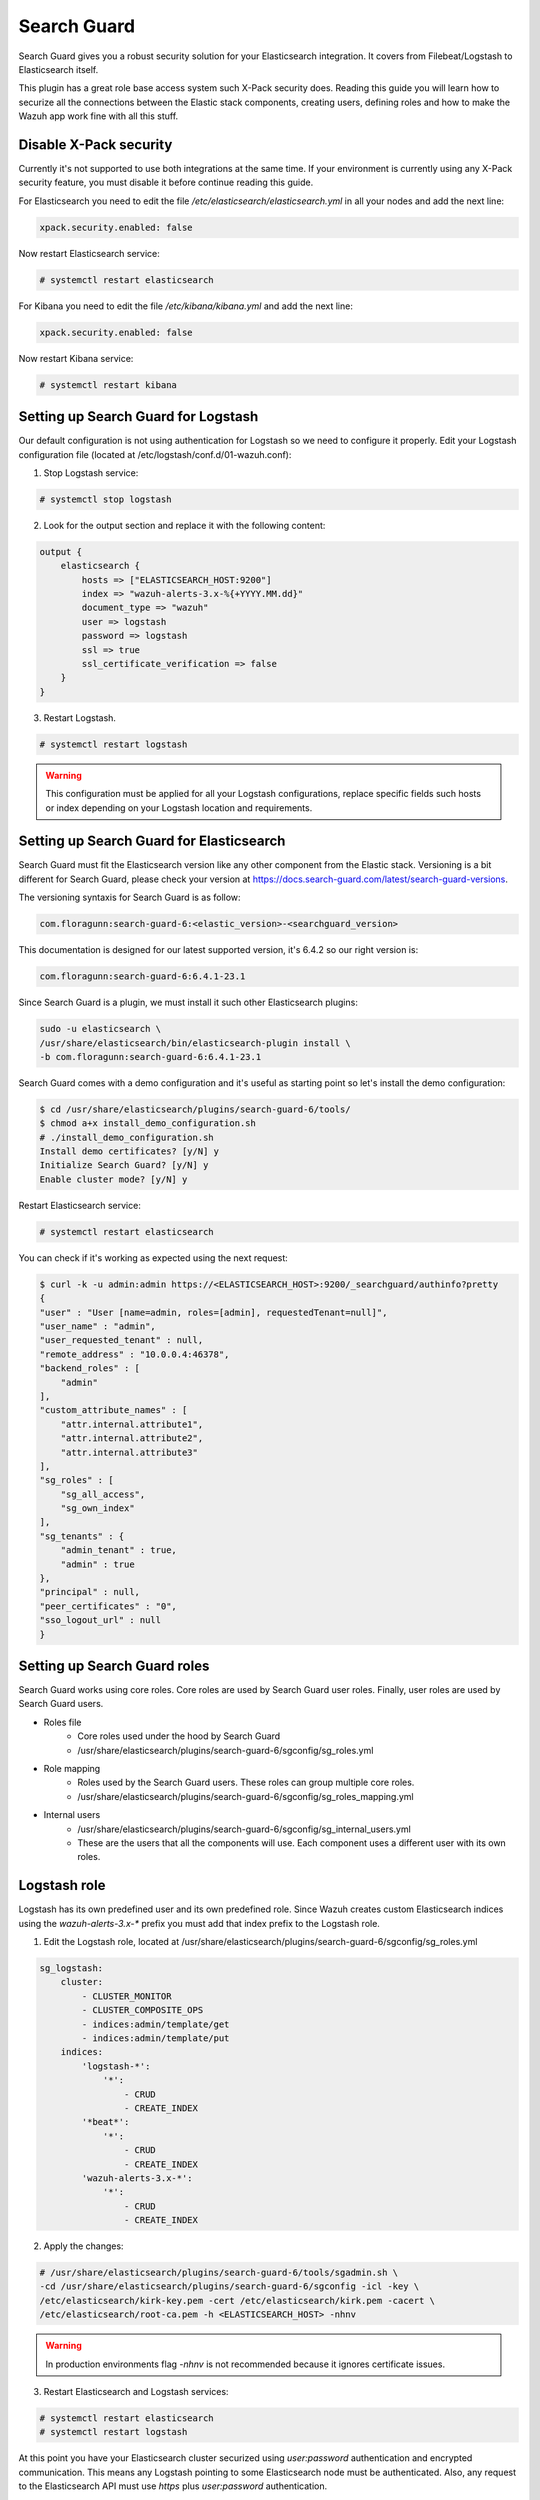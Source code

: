 .. Copyright (C) 2018 Wazuh, Inc.

.. _searchguard:

Search Guard
============

Search Guard gives you a robust security solution for your Elasticsearch integration. It covers from Filebeat/Logstash to Elasticsearch itself. 

This plugin has a great role base access system such X-Pack security does. Reading this guide you will learn how to securize all the connections between the Elastic stack components, creating users, defining roles and how to make the Wazuh app work fine with all this stuff.

Disable X-Pack security
^^^^^^^^^^^^^^^^^^^^^^^

Currently it's not supported to use both integrations at the same time. If your environment is currently using any X-Pack security feature, you must disable it before continue reading this guide.

For Elasticsearch you need to edit the file */etc/elasticsearch/elasticsearch.yml* in all your nodes and add the next line:

.. code-block:: console
    
    xpack.security.enabled: false 

Now restart Elasticsearch service:

.. code-block:: console

    # systemctl restart elasticsearch

For Kibana you need to edit the file */etc/kibana/kibana.yml* and add the next line:

.. code-block:: console

    xpack.security.enabled: false 

Now restart Kibana service:

.. code-block:: console

    # systemctl restart kibana

Setting up Search Guard for Logstash
^^^^^^^^^^^^^^^^^^^^^^^^^^^^^^^^^^^^

Our default configuration is not using authentication for Logstash so we need to configure it properly. Edit your Logstash configuration file (located at /etc/logstash/conf.d/01-wazuh.conf):

1. Stop Logstash service:

.. code-block:: console

    # systemctl stop logstash

2. Look for the output section and replace it with the following content:

.. code-block:: console

    output {
        elasticsearch {
            hosts => ["ELASTICSEARCH_HOST:9200"]
            index => "wazuh-alerts-3.x-%{+YYYY.MM.dd}"
            document_type => "wazuh"
            user => logstash
            password => logstash
            ssl => true
            ssl_certificate_verification => false
        }
    }

3. Restart Logstash.

.. code-block:: console

    # systemctl restart logstash

.. warning::

    This configuration must be applied for all your Logstash configurations, replace specific fields such hosts or index depending on your Logstash location and requirements.

Setting up Search Guard for Elasticsearch
^^^^^^^^^^^^^^^^^^^^^^^^^^^^^^^^^^^^^^^^^

Search Guard must fit the Elasticsearch version like any other component from the Elastic stack. Versioning is a bit different for Search Guard, please check your version at https://docs.search-guard.com/latest/search-guard-versions.

The versioning syntaxis for Search Guard is as follow:

.. code-block:: console

    com.floragunn:search-guard-6:<elastic_version>-<searchguard_version>

This documentation is designed for our latest supported version, it's 6.4.2 so our right version is:

.. code-block:: console

    com.floragunn:search-guard-6:6.4.1-23.1

Since Search Guard is a plugin, we must install it such other Elasticsearch plugins:

.. code-block:: console

    sudo -u elasticsearch \
    /usr/share/elasticsearch/bin/elasticsearch-plugin install \
    -b com.floragunn:search-guard-6:6.4.1-23.1

Search Guard comes with a demo configuration and it's useful as starting point so let's install the demo configuration:

.. code-block:: console

    $ cd /usr/share/elasticsearch/plugins/search-guard-6/tools/
    $ chmod a+x install_demo_configuration.sh
    # ./install_demo_configuration.sh
    Install demo certificates? [y/N] y
    Initialize Search Guard? [y/N] y
    Enable cluster mode? [y/N] y

Restart Elasticsearch service:

.. code-block:: console

    # systemctl restart elasticsearch

You can check if it's working as expected using the next request:

.. code-block:: console

    $ curl -k -u admin:admin https://<ELASTICSEARCH_HOST>:9200/_searchguard/authinfo?pretty
    {
    "user" : "User [name=admin, roles=[admin], requestedTenant=null]",
    "user_name" : "admin",
    "user_requested_tenant" : null,
    "remote_address" : "10.0.0.4:46378",
    "backend_roles" : [
        "admin"
    ],
    "custom_attribute_names" : [
        "attr.internal.attribute1",
        "attr.internal.attribute2",
        "attr.internal.attribute3"
    ],
    "sg_roles" : [
        "sg_all_access",
        "sg_own_index"
    ],
    "sg_tenants" : {
        "admin_tenant" : true,
        "admin" : true
    },
    "principal" : null,
    "peer_certificates" : "0",
    "sso_logout_url" : null
    }

Setting up Search Guard roles
^^^^^^^^^^^^^^^^^^^^^^^^^^^^^

Search Guard works using core roles. Core roles are used by Search Guard user roles. Finally, user roles are used by Search Guard users. 

- Roles file
    - Core roles used under the hood by Search Guard
    - /usr/share/elasticsearch/plugins/search-guard-6/sgconfig/sg_roles.yml
- Role mapping 
    - Roles used by the Search Guard users. These roles can group multiple core roles.
    - /usr/share/elasticsearch/plugins/search-guard-6/sgconfig/sg_roles_mapping.yml
- Internal users
    - /usr/share/elasticsearch/plugins/search-guard-6/sgconfig/sg_internal_users.yml
    - These are the users that all the components will use. Each component uses a different user with its own roles. 

Logstash role
^^^^^^^^^^^^^

Logstash has its own predefined user and its own predefined role. Since Wazuh creates custom Elasticsearch indices using the *wazuh-alerts-3.x-\** prefix you must add that index prefix to the Logstash role.

1. Edit the Logstash role, located at /usr/share/elasticsearch/plugins/search-guard-6/sgconfig/sg_roles.yml

.. code-block:: console

    sg_logstash:
        cluster:
            - CLUSTER_MONITOR
            - CLUSTER_COMPOSITE_OPS
            - indices:admin/template/get
            - indices:admin/template/put
        indices:
            'logstash-*':
                '*':
                    - CRUD
                    - CREATE_INDEX
            '*beat*': 
                '*':
                    - CRUD
                    - CREATE_INDEX
            'wazuh-alerts-3.x-*':
                '*':
                    - CRUD
                    - CREATE_INDEX

2. Apply the changes:

.. code-block:: console

    # /usr/share/elasticsearch/plugins/search-guard-6/tools/sgadmin.sh \ 
    -cd /usr/share/elasticsearch/plugins/search-guard-6/sgconfig -icl -key \
    /etc/elasticsearch/kirk-key.pem -cert /etc/elasticsearch/kirk.pem -cacert \
    /etc/elasticsearch/root-ca.pem -h <ELASTICSEARCH_HOST> -nhnv

.. warning::

    In production environments flag `-nhnv` is not recommended because it ignores certificate issues.

3. Restart Elasticsearch and Logstash services:

.. code-block:: console

    # systemctl restart elasticsearch
    # systemctl restart logstash

At this point you have your Elasticsearch cluster securized using `user:password` authentication and encrypted communication. This means any Logstash pointing to some Elasticsearch node must be authenticated. Also, any request to the Elasticsearch API must use `https` plus `user:password` authentication.

See https://docs.search-guard.com/latest/roles-permissions for details.

Setting up Search Guard for Kibana
^^^^^^^^^^^^^^^^^^^^^^^^^^^^^^^^^^

Kibana needs the Search Guard plugin too. Plugin versioning works like Elasticsearch plugins versioning, this means you must fit exactly your Kibana version. 

1. Increase memory heap limit for Node.js:

.. code-block:: console

    $ export NODE_OPTIONS="--max-old-space-size=3072"

2. Install the plugin as usual:

.. code-block:: console

    $ sudo -u kibana bin/kibana-plugin install https://search.maven.org/remotecontent?filepath=com/floragunn/search-guard-kibana-plugin/6.4.2-15/search-guard-kibana-plugin-6.4.2-15.zip

3. Edit the Kibana configuration file, it's located at */etc/kibana/kibana.yml*, add the following lines:

.. code-block:: console

    elasticsearch.url: "https://<ELASTICSEARCH_HOST>:9200" 
    elasticsearch.username: "admin" 
    elasticsearch.password: "admin"
    elasticsearch.ssl.verificationMode:"none" 
    elasticsearch.requestHeadersWhitelist: ["Authorization","sgtenant"]

Now you can access your Kibana UI as usual and it will prompt for a login. You can access it using the already existing one user named `admin`. 

Next steps we'll learn how to define new Kibana UI users and how to define specific roles for all of them depending on their needs.

See https://search.maven.org/search?q=g:com.floragunn%20AND%20a:search-guard-kibana-plugin for details.

Kibana UI use case and the Wazuh app
^^^^^^^^^^^^^^^^^^^^^^^^^^^^^^^^^^^^

Let's say we need three different users to manage the Kibana UI. Each user should see certain indices and only the admin user should add Wazuh API entries or remove them in the Wazuh app.

Our alert indices are using next two patterns:

- *wazuh-alerts-3.x-\**
    - wazuh-alerts-3.x-2018.10.09, wazuh-alerts-3.x-2018.10.10...
- *system-alerts-3.x-\**
    - system-alerts-3.x-2018.10.09, system-alerts-3.x-2018.10.10...

Also, the Wazuh app needs to manage `.wazuh` and `.wazuh-version` indices in order to work properly. The index `.wazuh-version` is used by the server side. The index `.wazuh` is managed by the UI user, it stores Wazuh API entries, so this index should be edited only by an admin user.

.. warning::

    Follow next steps at only one master node from your Elasticsearch cluster. 

**Wazuh app admin user**

1. Create a new Search Guard core role in */usr/share/elasticsearch/plugins/search-guard-6/sgconfig/sg_roles.yml*

.. code-block:: console

    sg_wazuh_admin:
        cluster:
            - indices:data/read/mget
            - indices:data/read/msearch
            - indices:data/read/search
            - indices:data/read/field_caps
            - CLUSTER_COMPOSITE_OPS
        indices:
            '?kibana':
                '*':
                    - MANAGE
                    - INDEX
                    - READ
                    - DELETE
            '?wazuh':
                '*':
                    - MANAGE
                    - INDEX
                    - READ
                    - DELETE
            
            '?wazuh-version':
                '*':
                    - MANAGE
                    - INDEX
                    - READ
                    - DELETE

            'wazuh-alerts-3.x-*':
                '*':
                    - indices:admin/mappings/fields/get
                    - indices:admin/validate/query
                    - indices:data/read/search
                    - indices:data/read/msearch
                    - indices:data/read/field_stats
                    - indices:data/read/field_caps
                    - READ
                    - SEARCH
            
            'system-alerts-3.x-*':
                '*':
                    - indices:admin/mappings/fields/get
                    - indices:admin/validate/query
                    - indices:data/read/search
                    - indices:data/read/msearch
                    - indices:data/read/field_stats
                    - indices:data/read/field_caps
                    - READ
                    - SEARCH
            
            'wazuh-monitoring*':
                '*':
                    - indices:admin/mappings/fields/get
                    - indices:admin/validate/query
                    - indices:data/read/search
                    - indices:data/read/msearch
                    - indices:data/read/field_stats
                    - indices:data/read/field_caps
                    - READ
                    - SEARCH

2. Create a new user in */usr/share/elasticsearch/plugins/search-guard-6/sgconfig/sg_internal_users.yml*

.. code-block:: console

    wazuhadmin:
        hash: $2a$12$VcCDgh2NDk07JGN0rjGbM.Ad41qVR/YFJcgHp0UGns5JDymv..TOG
        roles:
            - wazuhadmin_role

3. Set the role mapping for Search Guard roles in */usr/share/elasticsearch/plugins/search-guard-6/sgconfig/sg_roles_mapping.yml*

.. code-block:: console

    sg_wazuh_admin:
        backendroles:
            - wazuhadmin_role

**Wazuh app wazuh-alerts only user**

1. Create a new Search Guard core role in */usr/share/elasticsearch/plugins/search-guard-6/sgconfig/sg_roles.yml*

.. code-block:: console

    sg_wazuh_alerts:
        cluster:
            - indices:data/read/mget
            - indices:data/read/msearch
            - indices:data/read/search
            - indices:data/read/field_caps
            - CLUSTER_COMPOSITE_OPS
        indices:
            '?kibana':
                '*':
                    - MANAGE
                    - INDEX
                    - READ
                    - DELETE

            'wazuh-alerts-3.x-*':
                '*':
                    - indices:admin/mappings/fields/get
                    - indices:admin/validate/query
                    - indices:data/read/search
                    - indices:data/read/msearch
                    - indices:data/read/field_stats
                    - indices:data/read/field_caps
                    - READ
                    - SEARCH
                      
            'wazuh-monitoring*':
                '*':
                    - indices:admin/mappings/fields/get
                    - indices:admin/validate/query
                    - indices:data/read/search
                    - indices:data/read/msearch
                    - indices:data/read/field_stats
                    - indices:data/read/field_caps
                    - READ
                    - SEARCH

2. Create a new user in */usr/share/elasticsearch/plugins/search-guard-6/sgconfig/sg_internal_users.yml*

.. code-block:: console

    wazuhalerts:
        hash: $2a$12$VcCDgh2NDk07JGN0rjGbM.Ad41qVR/YFJcgHp0UGns5JDymv..TOG
        roles:
            - wazuhalerts_role

3. Set the role mapping for Search Guard roles in */usr/share/elasticsearch/plugins/search-guard-6/sgconfig/sg_roles_mapping.yml*

.. code-block:: console

    sg_wazuh_alerts:
        backendroles:
            - wazuhalerts_role

**Wazuh app system-alerts only user**

1. Create a new Search Guard core role in */usr/share/elasticsearch/plugins/search-guard-6/sgconfig/sg_roles.yml*

.. code-block:: console

    sg_wazuh_system:
        cluster:
            - indices:data/read/mget
            - indices:data/read/msearch
            - indices:data/read/search
            - indices:data/read/field_caps
            - CLUSTER_COMPOSITE_OPS
        indices:
            '?kibana':
                '*':
                    - MANAGE
                    - INDEX
                    - READ
                    - DELETE
            '?wazuh':
                '*':
                    - MANAGE
                    - INDEX
                    - READ
                    - DELETE
            
            '?wazuh-version':
                '*':
                    - MANAGE
                    - INDEX
                    - READ
                    - DELETE
           
            'system-alerts-3.x-*':
                '*':
                    - indices:admin/mappings/fields/get
                    - indices:admin/validate/query
                    - indices:data/read/search
                    - indices:data/read/msearch
                    - indices:data/read/field_stats
                    - indices:data/read/field_caps
                    - READ
                    - SEARCH
            
            'wazuh-monitoring*':
                '*':
                    - indices:admin/mappings/fields/get
                    - indices:admin/validate/query
                    - indices:data/read/search
                    - indices:data/read/msearch
                    - indices:data/read/field_stats
                    - indices:data/read/field_caps
                    - READ
                    - SEARCH

2. Create a new user in */usr/share/elasticsearch/plugins/search-guard-6/sgconfig/sg_internal_users.yml*

.. code-block:: console

    wazuhsystem:
        hash: $2a$12$VcCDgh2NDk07JGN0rjGbM.Ad41qVR/YFJcgHp0UGns5JDymv..TOG
        roles:
            - wazuhsystem_role

3. Set the role mapping for Search Guard roles in */usr/share/elasticsearch/plugins/search-guard-6/sgconfig/sg_roles_mapping.yml*

.. code-block:: console

    sg_wazuh_system:
        backendroles:
            - wazuhsystem_role

**Brief summary for Kibana**

Now you have three Kibana UI users plus a Kibana server user:

- Server uses the predefined `admin` user from Search Guard.
- Kibana UI `wazuhadmin` user can see all and modify `.wazuh` index.
- Two Kibana UI limited users (`wazuhalerts` and `wazuhsystem`), they can't see certain indices, they can't modify `.wazuh` index.

How it goes in the Wazuh app?
^^^^^^^^^^^^^^^^^^^^^^^^^^^^^

The main difference is that you now must login before entering Kibana or the Wazuh app. There are a few of things to keep in mind too:

- Index pattern selector shows only allowed index patterns (like our X-Pack security integration does).
- Looking for forbidden indices. If the user is not allowed for certain indices, it can't use them even out the Wazuh app.
- Adding/removing Wazuh API entries in the Settings section, the user can't do anything here depending on its role privileges. This includes direct *curl* command pointing to Elasticsearch.

Reference
^^^^^^^^^

- https://docs.search-guard.com
- https://github.com/floragunncom/search-guard
